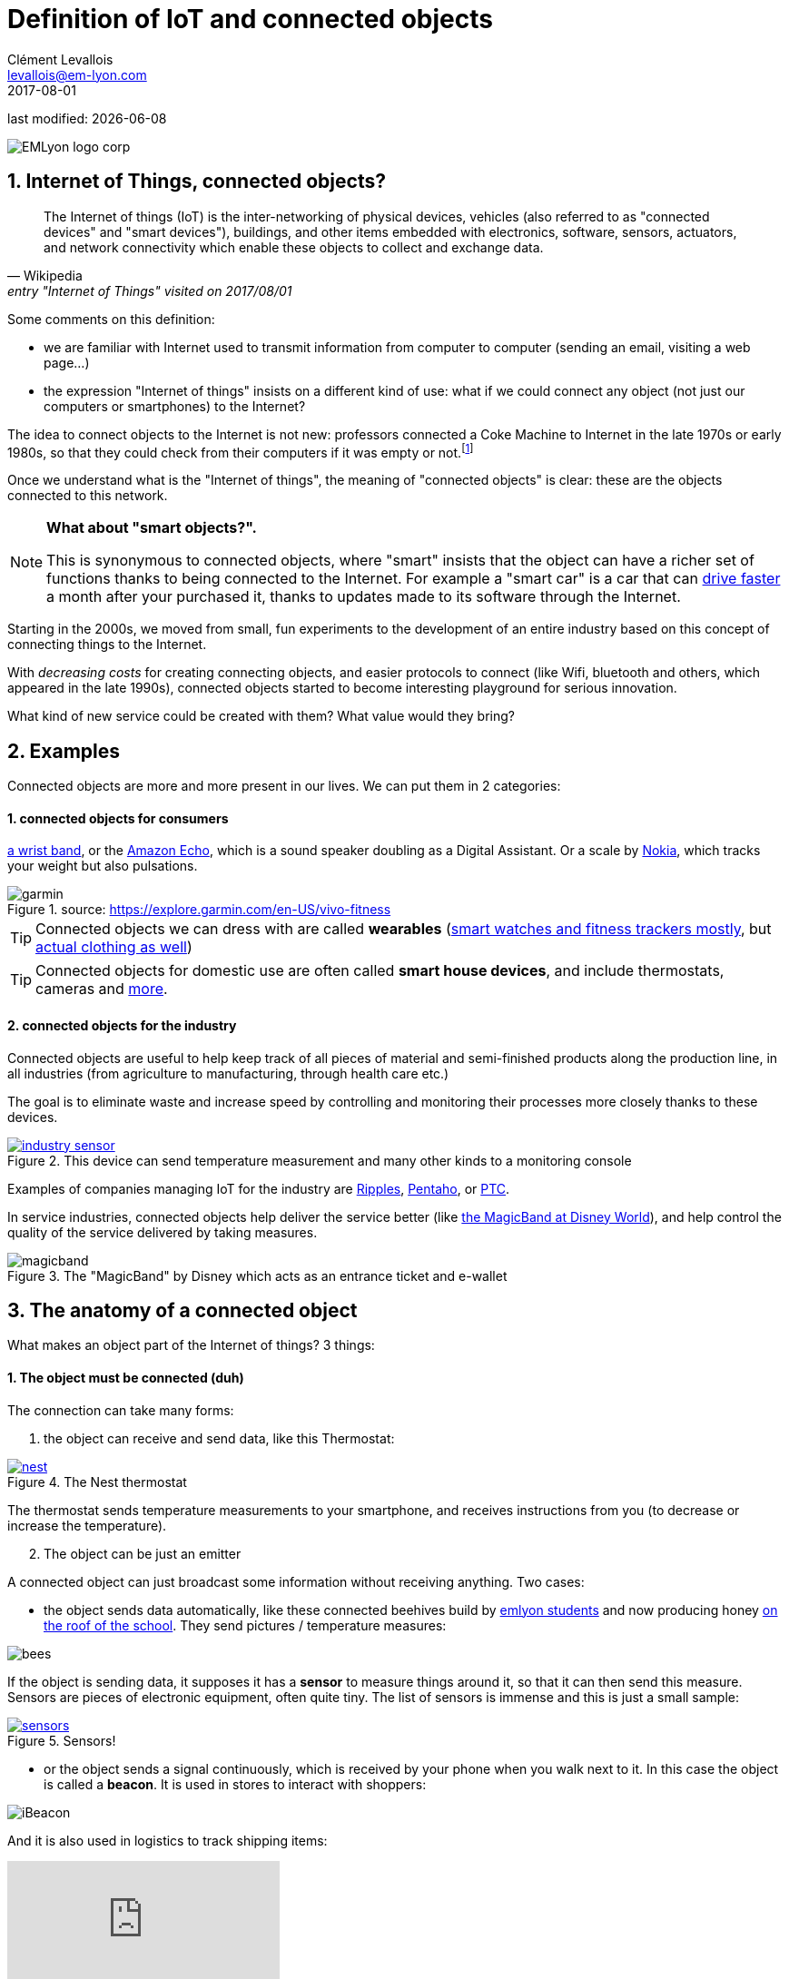 = Definition of IoT and connected objects
Clément Levallois <levallois@em-lyon.com>
2017-08-01

last modified: {docdate}

:icons!:
:iconsfont:   font-awesome
:revnumber: 1.0
:example-caption!:
ifndef::imagesdir[:imagesdir: ../images]
ifndef::sourcedir[:sourcedir: ../../../main/java]

:title-logo-image: EMLyon_logo_corp.png[align="center"]

image::EMLyon_logo_corp.png[align="center"]

//ST: 'Escape' or 'o' to see all sides, F11 for full screen, 's' for speaker notes

== 1. Internet of Things, connected objects?
//ST: Internet of Things, connected objects?

//ST: !
[quote, Wikipedia, entry "Internet of Things" visited on 2017/08/01]
________________________________________
The Internet of things (IoT) is the inter-networking of physical devices, vehicles (also referred to as "connected devices" and "smart devices"), buildings, and other items embedded with electronics, software, sensors, actuators, and network connectivity which enable these objects to collect and exchange data.
________________________________________

//ST: !
Some comments on this definition:

- we are familiar with Internet used to transmit information from computer to computer (sending an email, visiting a web page...)
- the expression "Internet of things" insists on a different kind of use: what if we could connect any object (not just our computers or smartphones) to the Internet?

The idea to connect objects to the Internet is not new: professors connected a Coke Machine to Internet in the late 1970s or early 1980s, so that they could check from their computers if it was empty or not.footnote:[https://www.cs.cmu.edu/~coke/history_long.txt]

//ST: !
Once we understand what is the "Internet of things", the meaning of "connected objects" is clear: these are the objects connected to this network.

//ST: !
[NOTE]
====
*What about "smart objects?".*

This is synonymous to connected objects, where "smart" insists that the object can have a richer set of functions thanks to being connected to the Internet.
For example a "smart car" is a car that can http://www.trustedreviews.com/news/over-the-air-software-update-makes-the-tesla-p85d-even-faster-2924452[drive faster] a month after your purchased it, thanks to updates made to its software through the Internet.
====

//ST: !
Starting in the 2000s, we moved from small, fun experiments to the development of an entire industry based on this concept of connecting things to the Internet.

With _decreasing costs_ for creating connecting objects, and easier protocols to connect (like Wifi, bluetooth and others, which appeared in the late 1990s), connected objects started to become interesting playground for serious innovation.

What kind of new service could be created with them? What value would they bring?



//ST: !
== 2. Examples
//ST: Examples

//ST: !
Connected objects are more and more present in our lives. We can put them in 2 categories:

//ST: !
==== 1. connected objects for consumers

//ST: !
https://explore.garmin.com/en-US/vivo-fitness[a wrist band], or the https://www.amazon.com/dp/product/B00X4WHP5E/ref=EchoCP_dt_tile_text[Amazon Echo], which is a sound speaker doubling as a Digital Assistant. Or a scale by https://health.nokia.com/fr/fr/body[Nokia], which tracks your weight but also pulsations.

image::garmin.png[align="center", title="source: https://explore.garmin.com/en-US/vivo-fitness"]


//ST: !
TIP: Connected objects we can dress with are called *wearables* (https://www.cnet.com/topics/wearable-tech/best-wearable-tech/[smart watches and fitness trackers mostly], but https://www.wareable.com/smart-clothing/best-smart-clothing[actual clothing as well])

TIP: Connected objects for domestic use are often called *smart house devices*, and include thermostats, cameras and https://www.postscapes.com/internet-of-things-award/connected-home-products/[more].


//ST: !
==== 2. connected objects for the industry

//ST: !
Connected objects are useful to help keep track of all pieces of material and semi-finished products along the production line, in all industries (from agriculture to manufacturing, through health care etc.)

The goal is to eliminate waste and increase speed by controlling and monitoring their processes more closely thanks to these devices.

//ST: !
[#img-industry-device]
.This device can send temperature measurement and many other kinds to a monitoring console
[link=http://embedded-computing.com/news/wzzard-intelligent-sensing-platform-brings-smart-mesh-networking-to-iot-edge-applications/]
image::industry-sensor.jpeg[align="center"]

Examples of companies managing IoT for the industry are http://www.ripplesiot.com/[Ripples], http://www.pentaho.com/internet-of-things-analytics[Pentaho], or https://www.ptc.com/en/internet-of-things[PTC].

//ST: !
In service industries, connected objects help deliver the service better (like https://disneyworld.disney.go.com/plan/my-disney-experience/bands-cards/[the MagicBand at Disney World]), and help control the quality of the service delivered by taking measures.

//ST: !
image::magicband.jpg[title="The \"MagicBand\" by Disney which acts as an entrance ticket and e-wallet"]

== 3. The anatomy of a connected object
//ST: The anatomy of a connected object

//ST: !
What makes an object part of the Internet of things? 3 things:

//ST: !
==== 1. The object must be connected (duh)

//ST: !
The connection can take many forms:

//ST: !
[start=1]
a. the object can receive and send data, like this Thermostat:

//ST: !
.The Nest thermostat
[link=https://nest.com/thermostat/meet-nest-thermostat/]
image::nest.jpg[align="center"]

//ST: !
The thermostat  sends temperature measurements to your smartphone, and receives instructions from you (to decrease or increase the temperature).

//ST: !
[start=2]
b. The object can be just an emitter

//ST: !
A connected object can just broadcast some information without receiving anything. Two cases:

//ST: !
- the object sends data automatically, like these connected beehives build by http://scontent.cdninstagram.com/t51.2885-15/s480x480/e35/c19.0.1041.1041/14723479_163242737474300_6697748361329508352_n.jpg[emlyon students] and now producing honey https://makersbeehives.herokuapp.com/[on the roof of the school]. They send pictures / temperature measures:

image::bees.gif[align="center"]

//ST:!
If the object is sending data, it supposes it has a *sensor* to measure things around it, so that it can then send this measure.
Sensors are pieces of electronic equipment, often quite tiny.
The list of sensors is immense and this is just a small sample:

//ST:!

.Sensors!
[link=https://www.sparkfun.com/categories/305?filter_option%5Bprice%5D%5B%5D=is_price_range_0_10&filter_option%5Bprice%5D%5B%5D=is_price_range_10_20&filter_price_floor=&filter_price_ceil=]
image::sensors.jpg[align="center"]

//ST: !
- or the object sends a signal continuously, which is received by your phone when you walk next to it. In this case the object is called a *beacon*.
It is used in stores to interact with shoppers:

image::iBeacon.jpg[align="center"]

//ST: !
And it is also used in logistics to track shipping items:

video::Q5VDEdF3cBc[youtube]

//ST: !
[start=3]
c. The object can be just a receiver

//ST: !
In this case, the connected object can display some information that it receives from the network it is connected to.

This is the kind of objects we are going to build in this course: an object which receives data about air pollution, and shows it on a screen.
Check the small screen in the middle of it!

//ST: !
image::object.jpg[align="center"]

//ST: !
[NOTE]
====
Connected objects which receive data can do many things with it, not just showing stuff on screen.

The connected object can move, compute things, make sound or light... everything is possible.
====

//ST: !
[start=1]
d. also interesting: the object can connect... to another object

This is called a "swarm": when multiple objects can coordinate their actions by connecting with each other, instead of connected separately to a central point.

Connected objects can coordinate to move together and perform a common action (like https://www.youtube.com/watch?v=CJOubyiITsE[moving a child!]), or just exchange data.

//ST: !

== The end
//ST: The end


//ST: !
Find references for this lesson, and other lessons, https://seinecle.github.io/IoT4Entrepreneurs/[here].

image:round_portrait_mini_150.png[align="center", role="right"]
This course is made by Clement Levallois.

Discover my other courses in data / tech for business: http://www.clementlevallois.net

Or get in touch via Twitter: https://www.twitter.com/seinecle[@seinecle]

